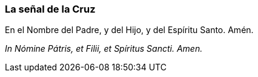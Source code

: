 [[senal-cruz]]
=== La señal de la Cruz

En el Nombre del Padre, y del Hijo, y del Espíritu Santo. Amén.

_In Nómine Pátris, et Filii, et Spíritus Sancti. Amen._
